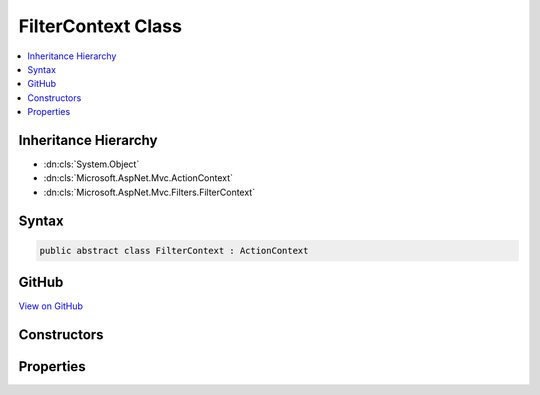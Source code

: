 

FilterContext Class
===================



.. contents:: 
   :local:







Inheritance Hierarchy
---------------------


* :dn:cls:`System.Object`
* :dn:cls:`Microsoft.AspNet.Mvc.ActionContext`
* :dn:cls:`Microsoft.AspNet.Mvc.Filters.FilterContext`








Syntax
------

.. code-block:: csharp

   public abstract class FilterContext : ActionContext





GitHub
------

`View on GitHub <https://github.com/aspnet/apidocs/blob/master/aspnet/mvc/src/Microsoft.AspNet.Mvc.Abstractions/Filters/FilterContext.cs>`_





.. dn:class:: Microsoft.AspNet.Mvc.Filters.FilterContext

Constructors
------------

.. dn:class:: Microsoft.AspNet.Mvc.Filters.FilterContext
    :noindex:
    :hidden:

    
    .. dn:constructor:: Microsoft.AspNet.Mvc.Filters.FilterContext.FilterContext(Microsoft.AspNet.Mvc.ActionContext, System.Collections.Generic.IList<Microsoft.AspNet.Mvc.Filters.IFilterMetadata>)
    
        
        
        
        :type actionContext: Microsoft.AspNet.Mvc.ActionContext
        
        
        :type filters: System.Collections.Generic.IList{Microsoft.AspNet.Mvc.Filters.IFilterMetadata}
    
        
        .. code-block:: csharp
    
           public FilterContext(ActionContext actionContext, IList<IFilterMetadata> filters)
    

Properties
----------

.. dn:class:: Microsoft.AspNet.Mvc.Filters.FilterContext
    :noindex:
    :hidden:

    
    .. dn:property:: Microsoft.AspNet.Mvc.Filters.FilterContext.Filters
    
        
        :rtype: System.Collections.Generic.IList{Microsoft.AspNet.Mvc.Filters.IFilterMetadata}
    
        
        .. code-block:: csharp
    
           public virtual IList<IFilterMetadata> Filters { get; }
    

